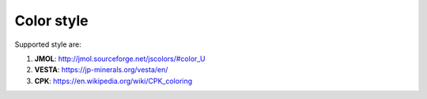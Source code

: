 
Color style
===============
Supported style are:


#. **JMOL**: http://jmol.sourceforge.net/jscolors/#color_U
#. **VESTA**: https://jp-minerals.org/vesta/en/
#. **CPK**: https://en.wikipedia.org/wiki/CPK_coloring

